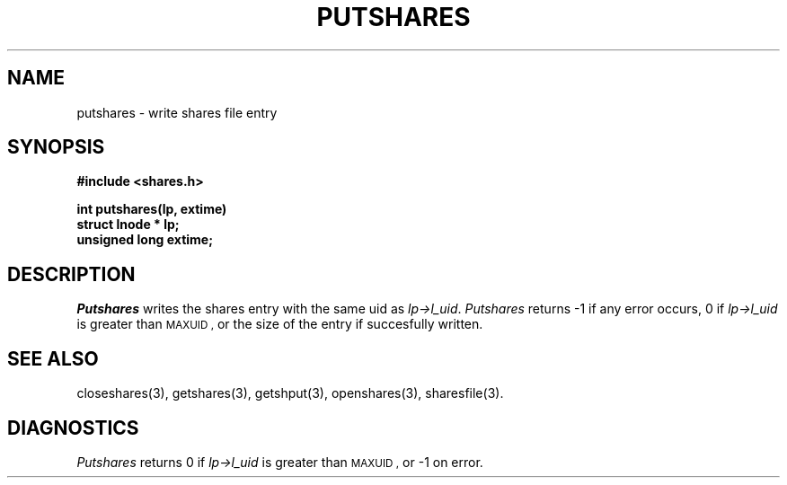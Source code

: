 .TH PUTSHARES 3 SHARE
.SH NAME
putshares \- write shares file entry
.SH SYNOPSIS
.B "#include <shares.h>"
.br
.sp
.B "int putshares(lp, extime)"
.br
.B "struct lnode * lp;"
.br
.B "unsigned long extime;"
.SH DESCRIPTION
.I Putshares
writes the shares entry with the same uid as
.IR lp\->l_uid .
.I Putshares
returns -1 if any error occurs,
0 if
.I lp\->l_uid
is greater than
.SM MAXUID ,
or the size of the entry if succesfully written.
.SH "SEE ALSO"
closeshares(3),
getshares(3),
getshput(3),
openshares(3),
sharesfile(3).
.SH DIAGNOSTICS
.I Putshares
returns 0
if
.I lp\->l_uid
is greater than
.SM MAXUID ,
or -1 on error.
